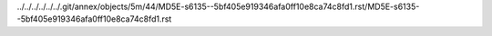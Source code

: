 ../../../../../../.git/annex/objects/5m/44/MD5E-s6135--5bf405e919346afa0ff10e8ca74c8fd1.rst/MD5E-s6135--5bf405e919346afa0ff10e8ca74c8fd1.rst